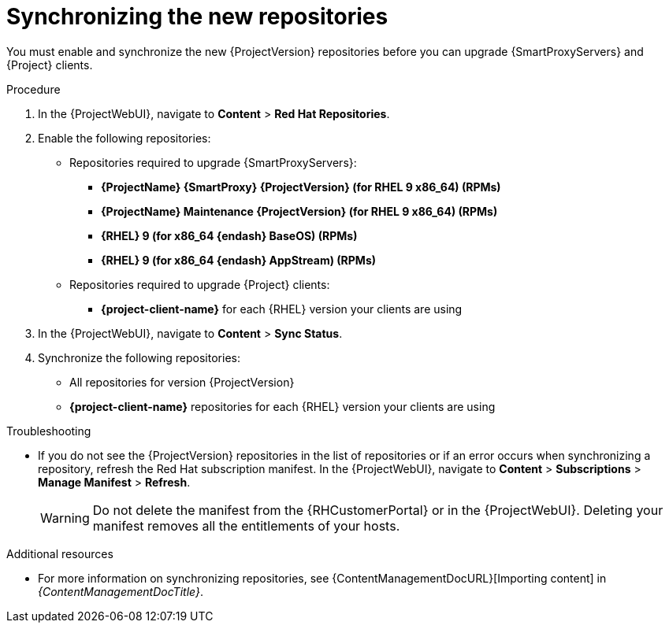 [id="synchronizing_the_new_repositories_{context}"]
= Synchronizing the new repositories

You must enable and synchronize the new {ProjectVersion} repositories before you can upgrade {SmartProxyServers} and {Project} clients.

.Procedure

. In the {ProjectWebUI}, navigate to *Content* > *Red{nbsp}Hat Repositories*.
. Enable the following repositories:
* Repositories required to upgrade {SmartProxyServers}:
** *{ProjectName} {SmartProxy} {ProjectVersion} (for RHEL 9 x86_64) (RPMs)*
** *{ProjectName} Maintenance {ProjectVersion} (for RHEL 9 x86_64) (RPMs)*
** *{RHEL} 9 (for x86_64 {endash} BaseOS) (RPMs)*
** *{RHEL} 9 (for x86_64 {endash} AppStream) (RPMs)*
* Repositories required to upgrade {Project} clients:
** *{project-client-name}* for each {RHEL} version your clients are using
. In the {ProjectWebUI}, navigate to *Content* > *Sync Status*.
. Synchronize the following repositories:
** All repositories for version {ProjectVersion}
** *{project-client-name}* repositories for each {RHEL} version your clients are using

.Troubleshooting
* If you do not see the {ProjectVersion} repositories in the list of repositories or if an error occurs when synchronizing a repository, refresh the Red{nbsp}Hat subscription manifest.
In the {ProjectWebUI}, navigate to *Content* > *Subscriptions* > *Manage Manifest* > *Refresh*.
+
[WARNING]
====
Do not delete the manifest from the {RHCustomerPortal} or in the {ProjectWebUI}.
Deleting your manifest removes all the entitlements of your hosts.
====

.Additional resources
* For more information on synchronizing repositories, see {ContentManagementDocURL}[Importing content] in _{ContentManagementDocTitle}_.
